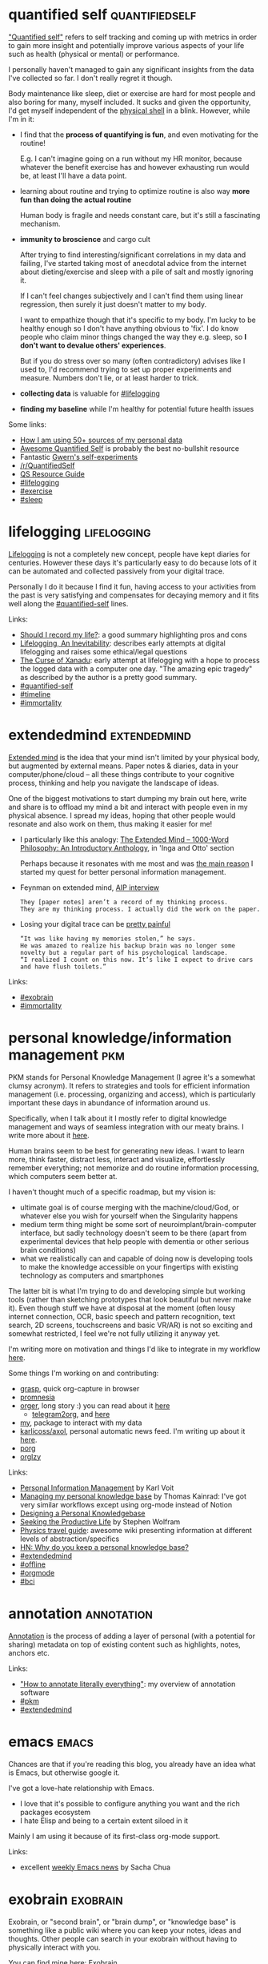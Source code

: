 #+filetags: tags
#+upid: tags

#+macro: exobrain    [[./exobrain/$1][exobrain: $1]]

* quantified self                                            :quantifiedself:
:PROPERTIES:
:CUSTOM_ID: quantifiedself
:END:


[[https://en.wikipedia.org/wiki/Quantified_self]["Quantified self"]] refers to self tracking and coming up with metrics in order to gain more insight and potentially improve various aspects of your life such as health (physical or mental) or performance.

I personally haven't managed to gain any significant insights from the data I've collected so far.
I don't really regret it though.

Body maintenance like sleep, diet or exercise are hard for most people and also boring for many, myself included.
It sucks and given the opportunity, I'd get myself independent of the [[file:tags.org::#meatsack][physical shell]] in a blink. However, while I'm in it:

- I find that the *process of quantifying is fun*, and even motivating for the routine!

  E.g. I can't imagine going on a run without my HR monitor, because whatever the benefit exercise has and however exhausting run would be, at least I'll have a data point.
- learning about routine and trying to optimize routine is also way *more fun than doing the actual routine*

  Human body is fragile and needs constant care, but it's still a fascinating mechanism.

- *immunity to broscience* and cargo cult

  After trying to find interesting/significant correlations in my data and failing, I've started taking most of anecdotal advice
  from the internet about dieting/exercise and sleep with a pile of salt and mostly ignoring it.

  If I can't feel changes subjectively and I can't find them using linear regression, then surely it just doesn't matter to my body.

  I want to empathize though that it's specific to my body. I'm lucky to be healthy enough so I don't have anything obvious to 'fix'.
  I do know people who claim minor things changed the way they e.g. sleep, so *I don't want to devalue others' experiences*.

  But if you do stress over so many (often contradictory) advises like I used to, I'd recommend trying to set up proper experiments and measure.
  Numbers don't lie, or at least harder to trick.

- *collecting data* is valuable for [[file:tags.org::#lifelogging][#lifelogging]]

- *finding my baseline* while I'm healthy for potential future health issues

Some links:
- [[file:my-data.org][How I am using 50+ sources of my personal data]]
- [[https://github.com/woop/awesome-quantified-self][Awesome Quantified Self]] is probably the best no-bullshit resource
- Fantastic [[https://www.gwern.net/tags/experiments][Gwern's self-experiments]]
- [[https://www.reddit.com/r/QuantifiedSelf][/r/QuantifiedSelf]]
- [[http://experimentable.com/qs-guide][QS Resource Guide]]
- [[file:tags.org::#lifelogging][#lifelogging]]
- [[file:tags.org::#exercise][#exercise]]
- [[file:tags.org::#sleep][#sleep]]

* lifelogging                                                   :lifelogging:
:PROPERTIES:
:CUSTOM_ID: lifelogging
:END:

[[https://en.wikipedia.org/wiki/Lifelog][Lifelogging]] is not a completely new concept, people have kept diaries for centuries.
However these days it's particularly easy to do because lots of it can be automated and collected passively from your digital trace.

Personally I do it because I find it fun, having access to your activities from the past is very satisfying and compensates for decaying memory and it fits well along the [[file:tags.org::#quantified-self][#quantified-self]] lines.

Links:

- [[https://matiroy.com/writings/Should-I-record-my-life.html][Should I record my life?]]: a good summary highlighting pros and cons
- [[https://kk.org/thetechnium/lifelogging-an][Lifelogging, An Inevitability]]: describes early attempts at digital lifelogging and raises some ethical/legal questions
- [[https://www.wired.com/1995/06/xanadu][The Curse of Xanadu]]: early attempt at lifelogging with a hope to process the logged data with a computer one day. "The amazing epic tragedy" as described by the author is a pretty good summary.
- [[file:tags.org::#quantified-self][#quantified-self]]
- [[file:tags.org::#timeline][#timeline]]
- [[file:tags.org::#immortality][#immortality]]

* extendedmind                                                 :extendedmind:
:PROPERTIES:
:CUSTOM_ID: extendedmind
:END:

[[https://en.wikipedia.org/wiki/Extended_mind_thesis][Extended mind]] is the idea that your mind isn't limited by your physical body, but augmented by external means.
Paper notes & diaries, data in your computer/phone/cloud -- all these things contribute to your cognitive process, thinking and help you navigate the landscape of ideas.

One of the biggest motivations to start dumping my brain out here, write and share is to offload my mind a bit and interact with people even in my physical absence. I spread my ideas, hoping that other people would resonate and also work on them, thus making it easier for me!

- I particularly like this analogy: [[https://1000wordphilosophy.com/2014/05/19/the-extended-mind][The Extended Mind – 1000-Word Philosophy: An Introductory Anthology]], in 'Inga and Otto' section

  Perhaps because it resonates with me most and was [[file:annotating.org::#motivation][the main reason]] I started my quest for better personal information management.

- Feynman on extended mind, [[https://hyp.is/VJkQwDSeEeqSYq_Uw7vQRA/www.aip.org/history-programs/niels-bohr-library/oral-histories/5020-5][AIP interview]]

  : They [paper notes] aren’t a record of my thinking process.
  : They are my thinking process. I actually did the work on the paper.

- Losing your digital trace can be [[https://hyp.is/w7dLEDfsEeq0QoN1TU4rNQ/www.fastcompany.com/58044/head-detail][pretty painful]]

  : “It was like having my memories stolen,” he says.
  : He was amazed to realize his backup brain was no longer some novelty but a regular part of his psychological landscape.
  : “I realized I count on this now. It’s like I expect to drive cars and have flush toilets.”

Links:
- [[file:tags.org::#exobrain][#exobrain]]
- [[file:tags.org::#immortality][#immortality]]

* personal knowledge/information management                             :pkm:
:PROPERTIES:
:CUSTOM_ID: pkm
:END:

PKM stands for Personal Knowledge Management (I agree it's a somewhat clumsy acronym).
It refers to strategies and tools for efficient information management (i.e. processing, organizing and access), which is particularly important these days in abundance of information around us.

Specifically, when I talk about it I mostly refer to digital knowledge management and ways of seamless integration with our meaty brains. 
I write more about it [[file:pkm-setup.org][here]].

Human brains seem to be best for generating new ideas. I want to learn more, think faster, distract less, interact and visualize, effortlessly remember everything; not memorize and do routine information processing, which computers seem better at.

I haven't thought much of a specific roadmap, but my vision is:

- ultimate goal is of course merging with the machine/cloud/God, or whatever else you wish for yourself when the Singularity happens
- medium term thing might be some sort of neuroimplant/brain-computer interface, but sadly technology doesn't seem to be there (apart from experimental devices that help people with dementia or other serious brain conditions)
- what we realistically can and capable of doing now is developing tools to make the knowledge accessible on your fingertips with existing technology as computers and smartphones

The latter bit is what I'm trying to do and developing simple but working tools (rather than sketching prototypes that look beautiful but never make it). Even though stuff we have at disposal at the moment (often lousy internet connection, OCR, basic speech and pattern recognition, text search, 2D screens, touchscreens and basic VR/AR) is not so exciting and somewhat restricted, I feel we're not fully utilizing it anyway yet.

I'm writing more on motivation and things I'd like to integrate in my workflow [[file:sad-infra.org::#why][here]].

Some things I'm working on and contributing:
- [[file:./grasp.html][grasp]], quick org-capture in browser
- [[https://github.com/karlicoss/promnesia][promnesia]]
- [[https://github.com/karlicoss/orger][orger]], long story :) you can read about it [[file::orger.org][here]]
  - [[https://github.com/karlicoss/telegram2org][telegram2org]], and [[file:orger-todos.org][here]]
- [[https://github.com/karlicoss/my][my]], package to interact with my data
- [[https://github.com/karlicoss/axol][karlicoss/axol]], personal automatic news feed. I'm writing up about it [[file:axol.org][here]].
- [[https://github.com/karlicoss/porg][porg]]
- [[https://github.com/orgzly/orgzly-android][orglzy]]

Links:
- [[https://karl-voit.at/tags/pim][Personal Information Management]] by Karl Voit
- [[https://tkainrad.dev/posts/managing-my-personal-knowledge-base][Managing my personal knowledge base]] by Thomas Kainrad: I've got very similar workflows except using org-mode instead of Notion
- [[http://www.acuriousmix.com/2014/09/03/designing-a-personal-knowledgebase][Designing a Personal Knowledgebase]]
- [[https://writings.stephenwolfram.com/2019/02/seeking-the-productive-life-some-details-of-my-personal-infrastructure][Seeking the Productive Life]] by Stephen Wolfram
- [[https://physicstravelguide.com/start][Physics travel guide]]: awesome wiki presenting information at different levels of abstraction/specifics
- [[https://news.ycombinator.com/item?id=17530498][HN: Why do you keep a personal knowledge base?]]
- [[file:tags.org::#extendedmind][#extendedmind]]
- [[file:tags.org::#offline][#offline]]
- [[file:tags.org::#orgmode][#orgmode]]
- [[file:tags.org::#bci][#bci]]

* annotation                                                     :annotation:
:PROPERTIES:
:CUSTOM_ID: annotation
:END:
[[https://en.wikipedia.org/wiki/Text_annotation][Annotation]] is the process of adding a layer of personal (with a potential for sharing) metadata on top of existing content such as highlights, notes, anchors etc.

Links:

- [[file:annotating.org]["How to annotate literally everything"]]: my overview of annotation software
- [[file:tags.org::#pkm][#pkm]]
- [[file:tags.org::#extendedmind][#extendedmind]]

* emacs                                                               :emacs:
:PROPERTIES:
:CUSTOM_ID: emacs
:END:

Chances are that if you're reading this blog, you already have an idea what is Emacs, but otherwise google it.

I've got a love-hate relationship with Emacs.

- I love that it's possible to configure anything you want and the rich packages ecosystem
- I hate Elisp and being to a certain extent siloed in it

Mainly I am using it because of its first-class org-mode support.

Links:

- excellent [[https://sachachua.com/blog/category/geek/emacs/emacs-news][weekly Emacs news]] by Sacha Chua

* exobrain                                                         :exobrain:
:PROPERTIES:
:CUSTOM_ID: exobrain
:END:
Exobrain, or "second brain", or "brain dump", or "knowledge base" is something like a public wiki where you can keep your notes, ideas and thoughts.
Other people can search in your exobrain without having to physically interact with you.

You can find mine here: [[file:./exobrain][Exobrain]].

Links:
- [[file:tags.org::#extendedmind][#extendedmind]]
- [[file:tags.org::#pkm][#pkm]]

Examples of exobrains
- [[https://wiki.nikitavoloboev.xyz]['Everything I know']] wiki by Nikita Voloboev
- [[https://wiki.xxiivv.com/site/about.html][xxiivv]] by Devine Lu Linvega
- [[https://philosopher.life/#h0p3][h0p3's Wiki]]
- [[https://braindump.jethro.dev][Braindump]] by Jethro Kuan
- [[https://samsquire.github.io/ideas]['One Hundred Ideas for Computing']] repository by Sam Squire
- [[https://wiki.nikitavoloboev.xyz/other/wiki-workflow#similar-wikis-i-liked][more wiki examples]] from Nikita Voloboev

* offline                                                           :offline:
:PROPERTIES:
:CUSTOM_ID: offline
:END:
For most of modern web services, data is too centralized and only accessible from the services cloud, which makes applications unusable if you lost Internet connection.

What is more, imagine if something horrible happens say to Gmail servers and the emails are completely wiped from them. Geeks like me and you might do occasional backups,
but most people will lose their personal data forever. E.g. it's somewhat scary how many people rely on Google Photos only to store their memories.

Some of IT giants are already too big to fail and when they have brief periods of downtime, they take a good chunk of internet with them.
Governments are blocking access because they control ISPs at the moment. All this is just **dangerous** (it literally feels dangerous if you consider your digital trace as [[#extendedmind][your essential part]]).

We need to make it easier for normal users to own (at least as in 'own a copy') of their data.
We need to find ways of bringing better network resilience and ideally fully offline mode or easier ways of selfhosting/setting up personal clouds.

This is also good for privacy and security, because potentially you can have software that doesn't even have permissions to
access the internet as long as you are using your own means of synchronizing data.

Links:

- [[https://syncthing.net][Syncthing]] is a good example of personal realtime file sync solution
- [[https://www.inkandswitch.com/local-first.html][Ink & Switch: local-first software]]
- [[http://offlinefirst.org][Offline first]]
- [[file:ideas.org::#distributed_Dropbox][Distributed cloud sync]]: some of my findings and thoughts
- [[file:sad-infra.org][My rant]] on the sad state of offline access in particular
- [[file:tags.org::#selfhosted][#selfhosted]]
- [[file:tags.org::#prepping][#prepping]]
- [[file:tags.org::#extendedmind][#extendedmind]]

* tools                                                               :tools:
:PROPERTIES:
:CUSTOM_ID: tools
:END:

I write lots of various scripts and tools to simplify my life and experiment. Most of them I [[https://github.com/karlicoss?tab=repositories][open source]].

Links:
- [[file:tags.org::#pkm][#pkm]]
- [[file:tags.org::#infra][#infra]]

* infra                                                               :infra:
:PROPERTIES:
:CUSTOM_ID: infra
:END:
I rely on software a lot to make my life easier and try to offload as much as I can onto computers.

Links:
- [[file:sad-infra.org]["The sad state of personal data and infrastructure"]]
- [[file:hpi.org][HPI]] (Human Programming Interface) to interact and access my personal data
- [[file:myinfra.org][map]] of my personal infrastructure
- [[file:tags.org::#meatsack][#meatsack]]

* data liberation                                            :dataliberation:
:PROPERTIES:
:CUSTOM_ID: dataliberation
:END:
I refer to data liberation as a practice of getting your personal information out of silos like cloud services, phone apps and gadgets.
At the moment it's a fairly complicated process even for people with technical background; let alone others.

Links:

- [[file:exports.org][Building data liberation infrastructure]]
- [[https://en.wikipedia.org/wiki/Google_Data_Liberation_Front][Google Data Liberation Front]]
- [[file:tags.org::#infra][#infra]]
- [[file:tags.org::#offline][#offline]]

* physics                                                           :physics:
:PROPERTIES:
:CUSTOM_ID: physics
:END:
My alternative self (not necessarily in the sense of many worlds interpretation) is doing some cool physics research.

I took a different path, so for the past few years in my spare time I'm slowly picking up modern physics, at the moment: quantum field theory and general relativity. 
In the process, however, I've [[https://en.wiktionary.org/wiki/yak_shaving][*massively*]] distracted on this blog, and various tools that would help me utilize my [[#pkm][knowledge]] better :)

Even if I never achieve anything new, that's still worth it. 
Through learning physics I can:

- appreciate nature
- understand contemporary philosophy (in particular, philosophy of mind)

  I'm also glad to have studied computer science, it's a massive boost.

- not have existential fear 

  I have my small theory of [[file:tags.org::#immortality][#immortality]] along the lines of [[https://en.wikipedia.org/wiki/Unitary_transformation_(quantum_mechanics)][unitarity]] and 
  [[https://en.wikipedia.org/wiki/Boltzmann_brain][Boltzmann brain]].

- learn lots of otherwise useful math

Links:
- [[file:tags.org::#ipython][#ipython]]

* exercise                                                  :health:exercise:
:PROPERTIES:
:CUSTOM_ID: exercise
:END:
There are some potential short term benefits: 

- makes you more resilient

  Something along the lines of [[file:tags.org::#prepping][#prepping]].
  Realistically though, in modern world, it's nice to be able to run after a bus or up the stairs, but it's quite questionable if running, say, even 5K is useful.

- makes you appear better physically

  Nice bonus, but I don't find it as a good value for time spent.

- feeling better immediately after exercise

  I used to get that, but it seems that the body adapted and I can't feel endorphine kick anymore.
  There is some good feeling about yourself having willpower to stick to routine, but I'd rather not have the routine in the first place.

- feeling better generally (less stressed, better sleep etc)

  I suppose I'm lucky to feel good anyway, so I don't feel subjective impact of exercise on my well being. 
  Objectively, I tried to find correlations between amount of exercise and sleep, and failed to find *any*. (I'll write about it in more details later)

I absolutely hate it. It's a massive *drain of time and willpower*.
In addition, it comes with all sorts of logistical difficulties: gym outfit, shower, backpack, eating, weather.

*That said, I'm doing it regularly* and it's part of my routine. What made me really serious about it is the quote [[https://www.lesswrong.com/posts/PhXENjdXiHhsWGfQo/lifestyle-interventions-to-increase-longevity#Exercise][here]]:

#+begin_quote
Even ignoring quality of life you are looking at a 3-7 fold return on every minute you spend exercising in extended life,[1] perhaps even exceeding that if you are making optimal use of your time.
#+end_quote

Something just clicked and I was consistent since reading this.
Even 1-fold return would worth it: basically you gain free consciousness (quality of thinking is shit when I exercise, but it's better than nothing).
This estimate should be used carefully though, returns are, of course, not linear, otherwise power athletes would have *much* longer lifespans.

So, yes, long term benefits. It seems that pretty much all studies find correlation between activity level and longevity.
Sadly, the recommendations *vary wildly* and are extremely *vague*, e.g. from [[https://www.nhs.uk/live-well/exercise][NHS website]]:

#+begin_quote
do at least 150 minutes of moderate intensity activity a week or 75 minutes of vigorous intensity activity a week

Examples of moderate intensity activities: brisk walking, water aerobics, riding a bike 

Examples of vigorous activities: jogging or running, riding a bike fast or on hills, skipping rope
#+end_quote
I have no idea what is that supposed to mean: 8 km/h running and 15 km/h are all running, but everyone would agree that it's quite different!
How fast is riding bike 'fast'?

#+begin_quote
You can also achieve your weekly activity target with: several short sessions of very vigorous intensity activity a mix of moderate, vigorous and very vigorous intensity activity
#+end_quote
Duh! I understand that NHS cares about averages (as it should!) and most people don't give a shit about details and just want some simple instructions. Also recommendations will probably vary depending on people's genetics anyway.

That's one of my primary motivations behind [[file:tags.org::#quantified-self][#quantified-self]]: I want to understand how exercise impacts *my* body. For now I'm mainly just collecting data and doing various plots/analyses.

No amount of exercise is going to prevent your body from failing you.
If I knew for sure that, say, in 20 years, there would be some sort of technology that can compensate for not doing regular exercise, I'd stop it in a blink.
Since I don't have this certainty, I hope that by sticking to routine I can buy some time till the [[file:tags.org::#singularity][#singularity]] happens.

Links:
- [[file:tags.org::#quantifiedself][#quantifiedself]]
- [[file:tags.org::#meatsack][#meatsack]]

* immortality                                                   :immortality:
:PROPERTIES:
:CUSTOM_ID: immortality
:END:
Immortality is a highly speculative concept from many perspectives. But it aligns very well with healthy lifestyle and pursuing awesome goals, so why not?

Links:
- [[https://www.lesswrong.com/posts/PPpLCjKHHryXHzJtj/digital-immortality-map-how-to-collect-enough-information][Less Wrong: Digital Immortality Map]]: a very speculative concept, but I find it interesting
- [[file:tags.org::#lifelogging][#lifelogging]]
- [[file:tags.org::#meatsack][#meatsack]]

* meatsack                                                         :meatsack:
:PROPERTIES:
:CUSTOM_ID: meatsack
:END:
"meat sack", "meat shell", "physical shell", wetware refer to the biological (aka *meatspace*) aspects of my body.
Typically I think of them as inferior, because they are so unreliable and limited.

Links:

- [[file:tags.org::#quantifiedself][#quantifiedself]]
- [[file:tags.org::#exercise][#exercise]]
- [[file:tags.org::#extendedmind][#extendedmind]]
- [[file:tags.org::#immortality][#immortality]]


* programming                                                   :programming:
:PROPERTIES:
:CUSTOM_ID: programming
:END:

Programming is my main occupation, and also the means by which I can transform the world.
Given enough time, I can bring to life almost anything I can imagine with programming. This is very empowering.


Also see: [[file:./exobrain/programming][exobrain: programming]]

** programing language theory                                           :plt:
:PROPERTIES:
:CUSTOM_ID: plt
:END:

[[https://en.wikipedia.org/wiki/Programming_language_theory][PLT]] studies design of programming languages and their features.

This is important, because better programming languages and type theory will allow us to keep software expressive and safe.

** python                                                            :python:
:PROPERTIES:
:CUSTOM_ID: python
:END:

Python is the language I'm using most of the time. I used to hate its dynamic nature, but [[file:tags.org::#mypy][#mypy]] changed everything!

At some point I'll write up a post highlighting

Also see: [[file:./exobrain/programming/python][exobrain: programming/python]]

** mypy                                                                :mypy:
:PROPERTIES:
:CUSTOM_ID: mypy
:END:

[[https://mypy.readthedocs.io][Mypy]] is a static type checker for Python.

I'm heavily relying on it to make sure my Python code is working and documented.

Mypy is great for:

- [[file:mypy-error-handling.org][Error handling]]
- [[file:configs-suck.org][Configuration files]]

Also see: [[file:./exobrain/programming/python/mypy.html][exobrain: programming/python/mypy.html]]
